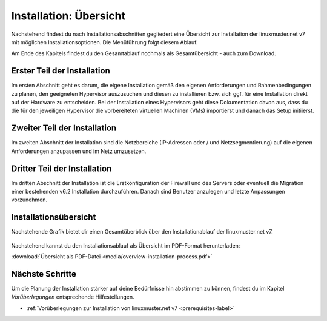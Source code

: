 .. _install-overview-label:

=========================
 Installation: Übersicht
=========================

.. sectionauthor:: `@cweikl <https://ask.linuxmuster.net/u/cweikl>`_,
                   `@MachtDochNix (pics) <https://ask.linuxmuster.net/u/MachtDochNix>`_

Nachstehend findest du nach Installationsabschnitten gegliedert eine Übersicht zur Installation der 
linuxmuster.net v7 mit möglichen Installationsoptionen. Die Menüführung folgt diesem Ablauf.

Am Ende des Kapitels findest du den Gesamtablauf nochmals als Gesamtübersicht - auch zum Download.

Erster Teil der Installation
============================

Im ersten Abschnitt geht es darum, die eigene Installation gemäß den eigenen Anforderungen 
und Rahmenbedingungen zu planen, den geeigneten Hypervisor auszusuchen und diesen zu installieren 
bzw. sich ggf. für eine Installation direkt auf der Hardware zu entscheiden. Bei der
Installation eines Hypervisors geht diese Dokumentation davon aus, dass du die für den
jeweiligen Hypervisor die vorbereiteten virtuellen Machinen (VMs) importierst und danach
das Setup initiierst.

.. figure:: media/installation-process-part1.png
   :align: center
   :alt: Übersicht zum Installationsablauf

Zweiter Teil der Installation
=============================

Im zweiten Abschnitt der Installation sind die Netzbereiche (IP-Adressen oder / und Netzsegmentierung)
auf die eigenen Anforderungen anzupassen und im Netz umzusetzen.

.. figure:: media/installation-process-part2.png
   :align: center
   :alt: Installation: Abschnitt 2

Dritter Teil der Installation
=============================

Im dritten Abschnitt der Installation ist die Erstkonfiguration der Firewall und des
Servers oder eventuell die Migration einer bestehenden v6.2 Installation durchzuführen. 
Danach sind Benutzer anzulegen und letzte Anpassungen vorzunehmen.

.. figure:: media/installation-process-part3.png
   :align: center
   :alt: Installation: Abschnitt 3

Installationsübersicht
======================

Nachstehende Grafik bietet dir einen Gesamtüberblick über den Installationablauf der linuxmuster.net v7.

.. figure:: media/overview-installation-process.svg
   :align: center
   :alt: Installation: Übersicht

Nachstehend kannst du den Installationsablauf als Übersicht im PDF-Format herunterladen:

:download:`Übersicht als PDF-Datei <media/overview-installation-process.pdf>`


Nächste Schritte
================

Um die Planung der Installation stärker auf deine Bedürfnisse hin
abstimmen zu können, findest du im Kapitel `Vorüberlegungen` 
entsprechende Hilfestellungen.

- :ref:`Vorüberlegungen zur Installation von linuxmuster.net v7 <prerequisites-label>`
















